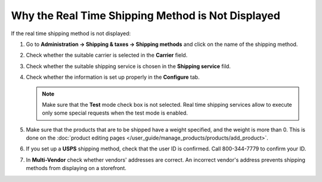 **************************************************
Why the Real Time Shipping Method is Not Displayed
**************************************************

If the real time shipping method is not displayed:

#. Go to **Administration → Shipping & taxes → Shipping methods** and click on the name of the shipping method.

#. Check whether the suitable carrier is selected in the **Carrier** field.

#. Check whether the suitable shipping service is chosen in the **Shipping service** fild.

#. Check whether the information is set up properly in the **Configure** tab.

   .. note::

       Make sure that the **Test** mode check box is not selected. Real time shipping services allow to execute only some special requests when the test mode is enabled.

#. Make sure that the products that are to be shipped have a weight specified, and the weight is more than 0. This is done on the :doc:`product editing pages </user_guide/manage_products/products/add_product>`.

#. If you set up a **USPS** shipping method, check that the user ID is confirmed. Call 800-344-7779 to confirm your ID.

#. In **Multi-Vendor** check whether vendors' addresses are correct. An incorrect vendor's address prevents shipping methods from displaying on a storefront.

